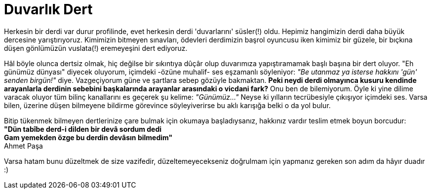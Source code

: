 = Duvarlık Dert

:hp-tags: Ahmet, Paşa, dert

Herkesin bir derdi var durur profilinde, evet herkesin derdi 'duvarlarını' süsler(!) oldu. Hepimiz hangimizin derdi daha büyük dercesine yarıştırıyoruz. Kimimizin bitmeyen sınavları, ödevleri derdimizin başrol oyuncusu iken kimimiz bir güzele, bir bıçkına düşen gönlümüzün  vuslata(!) eremeyeşini dert ediyoruz.

Hâl böyle olunca dertsiz olmak, hiç değilse bir sıkıntıya dûçâr olup duvarımıza yapıştıramamak başlı başına bir dert oluyor. "Eh günümüz dünyası" diyecek oluyorum, içimdeki -özüne muhalif- ses eşzamanlı söyleniyor: _"Be utanmaz ya isterse hakkını 'gün' senden birgün!"_ diye. Vazgeçiyorum güne ve şartlara sebep gözüyle bakmaktan.
*Peki neydi derdi olmayınca kusuru kendinde arayanlarla derdinin sebebini başkalarında arayanlar arasındaki o vicdani fark?* Onu ben de bilemiyorum. Öyle ki yine dilime varacak oluyor tüm bilinç kanallarını es geçerek şu kelime: _"Günümüz..."_ Neyse ki yılların tecrübesiyle çıkışıyor içimdeki ses. Varsa bilen, üzerine düşen bilmeyene bildirme görevince söyleyiverirse bu aklı karışığa belki o da yol bulur. 

Bitip tükenmek bilmeyen dertlerinize çare bulmak için okumaya başladıysanız, hakkınız vardır teslim etmek boyun borcudur: +
*"Dün tabîbe derd-i dilden bir devâ sordum dedi +
Gam yemekden özge bu derdin devâsın bilmedim"* +
Ahmet Paşa

Varsa hatam bunu düzeltmek de size vazifedir, düzeltemeyecekseniz doğrulmam için yapmanız gereken son  adım da hâyır duadır :) 
